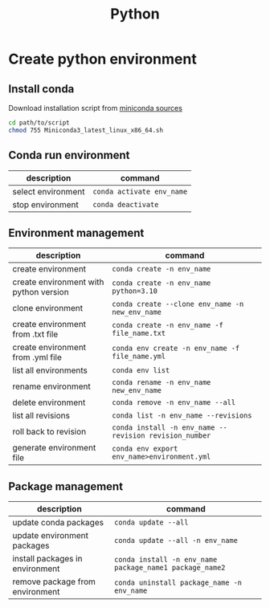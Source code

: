 #+title: Python

* Create python environment
** Install conda
Download installation script from [[https://docs.conda.io/en/latest/miniconda.html][miniconda sources]]
#+begin_src sh
cd path/to/script
chmod 755 Miniconda3_latest_linux_x86_64.sh
#+end_src
** Conda run environment

| description        | command                 |
|--------------------+-------------------------|
| select environment | ~conda activate env_name~ |
| stop environment   | ~conda deactivate~        |

** Environment management

| description                            | command                                              |
|----------------------------------------+------------------------------------------------------|
| create environment                     | ~conda create -n env_name~                             |
| create environment with python version | ~conda create -n env_name python=3.10~                 |
| clone environment                      | ~conda create --clone env_name -n new_env_name~        |
| create environment from .txt file      | ~conda create -n env_name -f file_name.txt~            |
| create environment from .yml file      | ~conda env create -n env_name -f file_name.yml~        |
| list all environments                  | ~conda env list~                                       |
| rename environment                     | ~conda rename -n env_name new_env_name~                |
| delete environment                     | ~conda remove -n env_name --all~                       |
| list all revisions                     | ~conda list -n env_name --revisions~                   |
| roll back to revision                  | ~conda install -n env_name --revision revision_number~ |
| generate environment file              | ~conda env export env_name>environment.yml~            |

** Package management

| description                     | command                                               |
|---------------------------------+-------------------------------------------------------|
| update conda packages           | ~conda update --all~                                    |
| update environment packages     | ~conda update --all -n env_name~                        |
| install packages in environment | ~conda install -n env_name package_name1 package_name2~ |
| remove package from environment | ~conda uninstall package_name -n env_name~              |
